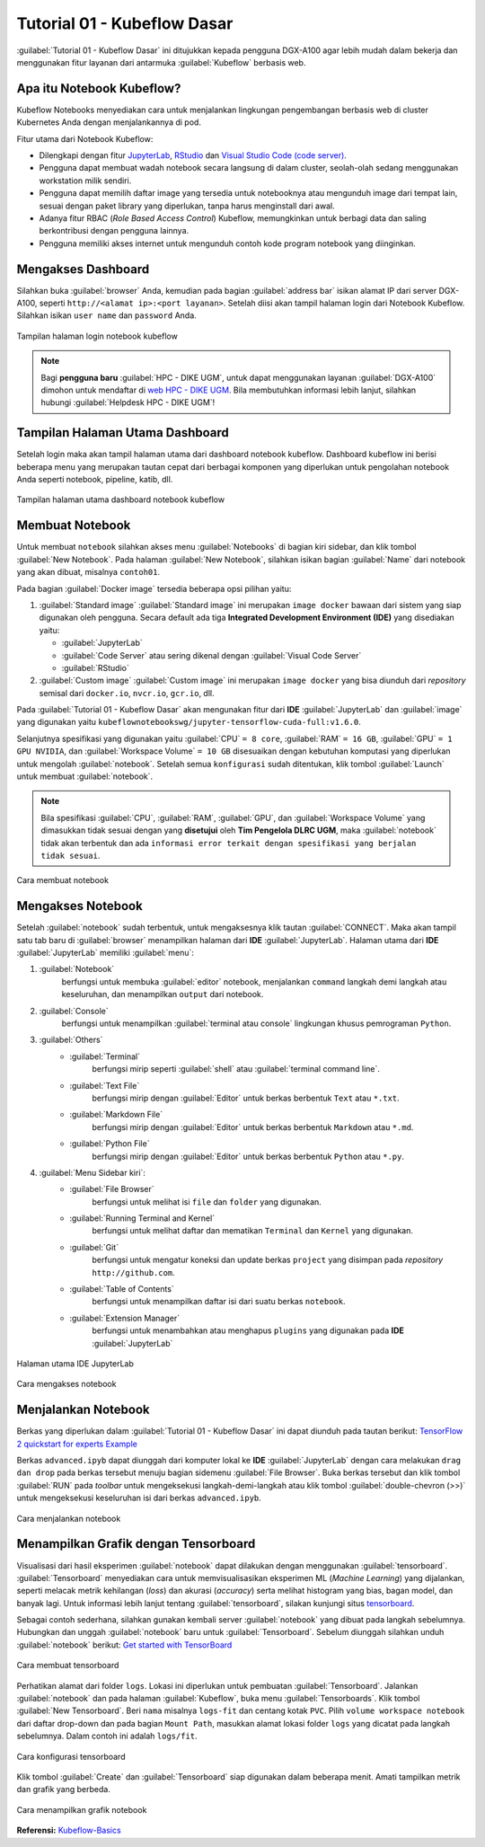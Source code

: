Tutorial 01 - Kubeflow Dasar 
============================

:guilabel:`Tutorial 01 - Kubeflow Dasar` ini ditujukkan kepada pengguna DGX-A100 agar lebih mudah dalam bekerja dan menggunakan fitur layanan dari antarmuka :guilabel:`Kubeflow` berbasis web.

Apa itu Notebook Kubeflow?
--------------------------

Kubeflow Notebooks menyediakan cara untuk menjalankan lingkungan pengembangan berbasis web di cluster Kubernetes Anda dengan menjalankannya di pod.

Fitur utama dari Notebook Kubeflow:

* Dilengkapi dengan fitur `JupyterLab <https://github.com/jupyterlab/jupyterlab>`_, `RStudio <https://www.rstudio.com/products/rstudio/#rstudio-server>`_ dan `Visual Studio Code (code server) <https://github.com/cdr/code-server>`_.
* Pengguna dapat membuat wadah notebook secara langsung di dalam cluster, seolah-olah sedang menggunakan workstation milik sendiri.
* Pengguna dapat memilih daftar image yang tersedia untuk notebooknya atau mengunduh image dari tempat lain, sesuai dengan paket library yang diperlukan, tanpa harus menginstall dari awal.
* Adanya fitur RBAC (*Role Based Access Control*) Kubeflow, memungkinkan untuk berbagi data dan saling berkontribusi dengan pengguna lainnya.  
* Pengguna memiliki akses internet untuk mengunduh contoh kode program notebook yang diinginkan.

Mengakses Dashboard 
-------------------

Silahkan buka :guilabel:`browser` Anda, kemudian pada bagian :guilabel:`address bar` isikan alamat IP dari server DGX-A100, seperti ``http://<alamat ip>:<port layanan>``.
Setelah diisi akan tampil halaman login dari Notebook Kubeflow. Silahkan isikan ``user name`` dan ``password`` Anda.

.. figure:: /_static/gbr/tutorial/01/dashboard.png 
    :width: 100%
    :align: center
    :alt: Tampilan halaman login notebook kubeflow 

    Tampilan halaman login notebook kubeflow

.. note::

    Bagi **pengguna baru** :guilabel:`HPC - DIKE UGM`, untuk dapat menggunakan layanan :guilabel:`DGX-A100` dimohon untuk mendaftar di `web HPC - DIKE UGM <https://hpc.dcseugm.id>`_.
    Bila membutuhkan informasi lebih lanjut, silahkan hubungi :guilabel:`Helpdesk HPC - DIKE UGM`!

Tampilan Halaman Utama Dashboard 
--------------------------------

Setelah login maka akan tampil halaman utama dari dashboard notebook kubeflow. Dashboard kubeflow ini berisi beberapa menu yang merupakan tautan cepat dari berbagai komponen yang diperlukan untuk pengolahan notebook Anda seperti notebook, pipeline, katib, dll.

.. figure:: /_static/gbr/tutorial/01/utama.png 
    :width: 100%
    :align: center
    :alt: Tampilan halaman utama dashboard notebook kubeflow 

    Tampilan halaman utama dashboard notebook kubeflow

Membuat Notebook 
----------------

Untuk membuat ``notebook`` silahkan akses menu :guilabel:`Notebooks` di bagian kiri sidebar, dan klik tombol :guilabel:`New Notebook`. Pada halaman :guilabel:`New Notebook`, silahkan isikan bagian :guilabel:`Name` dari notebook yang akan dibuat, misalnya ``contoh01``.

.. tips::

    Nama dari notebook **wajib** menggunakan ``huruf`` dan ``angka`` dan tidak boleh ada ``spasi``. Sebagai contoh: ``contoh01``.

Pada bagian :guilabel:`Docker image` tersedia beberapa opsi pilihan yaitu:

1. :guilabel:`Standard image`
   :guilabel:`Standard image` ini merupakan ``image docker`` bawaan dari sistem yang siap digunakan oleh pengguna. Secara default ada tiga **Integrated Development Environment (IDE)** yang disediakan yaitu:

   *  :guilabel:`JupyterLab`
   *  :guilabel:`Code Server` atau sering dikenal dengan :guilabel:`Visual Code Server`
   *  :guilabel:`RStudio`

2. :guilabel:`Custom image`
   :guilabel:`Custom image` ini merupakan ``image docker`` yang bisa diunduh dari *repository* semisal dari ``docker.io``, ``nvcr.io``, ``gcr.io``, dll.

Pada :guilabel:`Tutorial 01 - Kubeflow Dasar` akan mengunakan fitur dari **IDE** :guilabel:`JupyterLab` dan :guilabel:`image` yang digunakan yaitu ``kubeflownotebookswg/jupyter-tensorflow-cuda-full:v1.6.0``. 

Selanjutnya spesifikasi yang digunakan yaitu :guilabel:`CPU` ``= 8 core``, :guilabel:`RAM` ``= 16 GB``, :guilabel:`GPU` ``= 1 GPU NVIDIA``, dan :guilabel:`Workspace Volume` ``= 10 GB`` disesuaikan dengan kebutuhan komputasi yang diperlukan untuk mengolah :guilabel:`notebook`. Setelah semua ``konfigurasi`` sudah ditentukan, klik tombol :guilabel:`Launch` untuk membuat :guilabel:`notebook`. 

.. note::

    Bila spesifikasi :guilabel:`CPU`, :guilabel:`RAM`, :guilabel:`GPU`, dan :guilabel:`Workspace Volume` yang dimasukkan tidak sesuai dengan yang **disetujui** oleh **Tim Pengelola DLRC UGM**, maka :guilabel:`notebook` tidak akan terbentuk dan ada ``informasi error terkait dengan spesifikasi yang berjalan tidak sesuai``. 

.. figure:: /_static/gbr/tutorial/01/make-note.gif
    :width: 100%
    :align: center
    :alt: Cara membuat notebook  

    Cara membuat notebook

Mengakses Notebook
------------------

Setelah :guilabel:`notebook` sudah terbentuk, untuk mengaksesnya klik tautan :guilabel:`CONNECT`. Maka akan tampil satu tab baru di :guilabel:`browser` menampilkan halaman dari **IDE** :guilabel:`JupyterLab`. Halaman utama dari **IDE** :guilabel:`JupyterLab` memiliki :guilabel:`menu`:

#. :guilabel:`Notebook`
    berfungsi untuk membuka :guilabel:`editor` notebook, menjalankan ``command`` langkah demi langkah atau keseluruhan, dan menampilkan ``output`` dari notebook.
#. :guilabel:`Console`
    berfungsi untuk menampilkan :guilabel:`terminal atau console` lingkungan khusus pemrograman ``Python``.
#. :guilabel:`Others`
    * :guilabel:`Terminal`
        berfungsi mirip seperti :guilabel:`shell` atau :guilabel:`terminal command line`.
    * :guilabel:`Text File`
        berfungsi mirip dengan :guilabel:`Editor` untuk berkas berbentuk ``Text`` atau ``*.txt``.
    * :guilabel:`Markdown File`
        berfungsi mirip dengan :guilabel:`Editor` untuk berkas berbentuk ``Markdown`` atau ``*.md``.
    * :guilabel:`Python File`
        berfungsi mirip dengan :guilabel:`Editor` untuk berkas berbentuk ``Python`` atau ``*.py``.
#. :guilabel:`Menu Sidebar kiri`:
    * :guilabel:`File Browser`
        berfungsi untuk melihat isi ``file`` dan ``folder`` yang digunakan.
    * :guilabel:`Running Terminal and Kernel`
        berfungsi untuk melihat daftar dan mematikan ``Terminal`` dan ``Kernel`` yang digunakan.
    * :guilabel:`Git`
        berfungsi untuk mengatur koneksi dan update berkas ``project`` yang disimpan pada *repository* ``http://github.com``.
    * :guilabel:`Table of Contents`
        berfungsi untuk menampilkan daftar isi dari suatu berkas ``notebook``.
    * :guilabel:`Extension Manager`
        berfungsi untuk menambahkan atau menghapus ``plugins`` yang digunakan pada **IDE** :guilabel:`JupyterLab`

.. figure:: /_static/gbr/tutorial/01/jupyterlab.png
    :width: 100%
    :align: center
    :alt: Halaman utama IDE JupyterLab  

    Halaman utama IDE JupyterLab

.. figure:: /_static/gbr/tutorial/01/akses-note.gif
    :width: 100%
    :align: center
    :alt: Cara mengakses notebook  

    Cara mengakses notebook

Menjalankan Notebook
--------------------

Berkas yang diperlukan dalam :guilabel:`Tutorial 01 - Kubeflow Dasar` ini dapat diunduh pada tautan berikut:
`TensorFlow 2 quickstart for experts Example <https://storage.googleapis.com/tensorflow_docs/docs/site/en/tutorials/quickstart/advanced.ipynb>`_

Berkas ``advanced.ipyb`` dapat diunggah dari komputer lokal ke **IDE** :guilabel:`JupyterLab` dengan cara melakukan ``drag dan drop`` pada berkas tersebut menuju bagian sidemenu :guilabel:`File Browser`. Buka berkas tersebut dan klik tombol :guilabel:`RUN` pada *toolbar* untuk mengeksekusi langkah-demi-langkah atau klik tombol :guilabel:`double-chevron (>>)` untuk mengeksekusi keseluruhan isi dari berkas ``advanced.ipyb``. 

.. figure:: /_static/gbr/tutorial/01/exec-note.gif
    :width: 100%
    :align: center
    :alt: Cara menjalankan notebook  

    Cara menjalankan notebook

Menampilkan Grafik dengan Tensorboard
-------------------------------------

Visualisasi dari hasil eksperimen :guilabel:`notebook` dapat dilakukan dengan menggunakan :guilabel:`tensorboard`. :guilabel:`Tensorboard` menyediakan cara untuk memvisualisasikan eksperimen ML (*Machine Learning*) yang dijalankan, seperti melacak metrik kehilangan (*loss*) dan akurasi (*accuracy*) serta melihat histogram yang bias, bagan model, dan banyak lagi. Untuk informasi lebih lanjut tentang :guilabel:`tensorboard`, silakan kunjungi situs `tensorboard <https://www.tensorflow.org/tensorboard>`_.

Sebagai contoh sederhana, silahkan gunakan kembali server :guilabel:`notebook` yang dibuat pada langkah sebelumnya. Hubungkan dan unggah :guilabel:`notebook` baru untuk :guilabel:`Tensorboard`. Sebelum diunggah silahkan unduh :guilabel:`notebook` berikut:
`Get started with TensorBoard <https://storage.googleapis.com/tensorflow_docs/tensorboard/docs/get_started.ipynb>`_

.. figure:: /_static/gbr/tutorial/01/tensorboard.png
    :width: 100%
    :align: center
    :alt: Cara membuat tensorboard  
    
    Cara membuat tensorboard  

Perhatikan alamat dari folder ``logs``. Lokasi ini diperlukan untuk pembuatan :guilabel:`Tensorboard`. Jalankan :guilabel:`notebook` dan pada halaman :guilabel:`Kubeflow`, buka menu :guilabel:`Tensorboards`. Klik tombol :guilabel:`New Tensorboard`. Beri ``nama`` misalnya ``logs-fit`` dan centang kotak ``PVC``. Pilih ``volume workspace notebook`` dari daftar drop-down dan pada bagian ``Mount Path``, masukkan alamat lokasi folder ``logs`` yang dicatat pada langkah sebelumnya. Dalam contoh ini adalah ``logs/fit``.

.. figure:: /_static/gbr/tutorial/01/make_tensorboard.png
    :width: 100%
    :align: center
    :alt: Cara konfigurasi tensorboard  
    
    Cara konfigurasi tensorboard  

Klik tombol :guilabel:`Create` dan :guilabel:`Tensorboard` siap digunakan dalam beberapa menit. Amati tampilkan metrik dan grafik yang berbeda.

.. figure:: /_static/gbr/tutorial/01/show-graph-note.gif
    :width: 100%
    :align: center
    :alt: Cara menampilkan grafik notebook  

    Cara menampilkan grafik notebook

**Referensi:**
`Kubeflow-Basics <https://charmed-kubeflow.io/docs/kubeflow-basics>`_